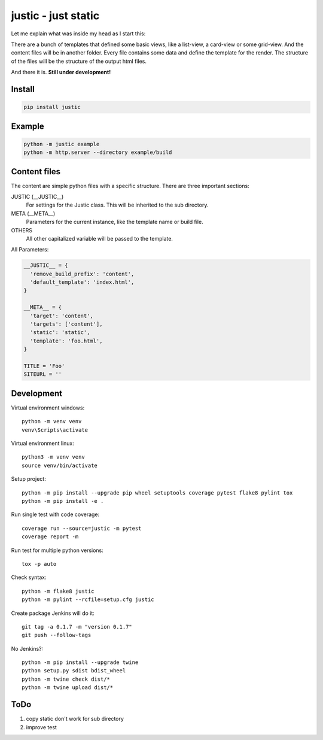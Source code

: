 ====================
justic - just static
====================
Let me explain what was inside my head as I start this:

There are a bunch of templates that defined some basic views, like a list-view,
a card-view or some grid-view. And the content files will be in another folder.
Every file contains some data and define the template for the render. The
structure of the files will be the structure of the output html files.

And there it is. **Still under development!**

Install
-------
.. code-block:: bash

  pip install justic

Example
-------
.. code-block:: bash

  python -m justic example
  python -m http.server --directory example/build


Content files
-------------
The content are simple python files with a specific structure. There are three
important sections:

JUSTIC (__JUSTIC__)
  For settings for the Justic class. This will be inherited to the sub
  directory.

META (__META__)
  Parameters for the current instance, like the template name or build file.

OTHERS
  All other capitalized variable will be passed to the template.

All Parameters:

.. code-block:: python

  __JUSTIC__ = {
    'remove_build_prefix': 'content',
    'default_template': 'index.html',
  }

  __META__ = {
    'target': 'content',
    'targets': ['content'],
    'static': 'static',
    'template': 'foo.html',
  }

  TITLE = 'Foo'
  SITEURL = ''

Development
-----------
Virtual environment windows::

  python -m venv venv
  venv\Scripts\activate

Virtual environment linux::

  python3 -m venv venv
  source venv/bin/activate

Setup project::

  python -m pip install --upgrade pip wheel setuptools coverage pytest flake8 pylint tox
  python -m pip install -e .

Run single test with code coverage::

  coverage run --source=justic -m pytest
  coverage report -m

Run test for multiple python versions::

  tox -p auto

Check syntax::

  python -m flake8 justic
  python -m pylint --rcfile=setup.cfg justic

Create package Jenkins will do it::

  git tag -a 0.1.7 -m "version 0.1.7"
  git push --follow-tags

No Jenkins?::

  python -m pip install --upgrade twine
  python setup.py sdist bdist_wheel
  python -m twine check dist/*
  python -m twine upload dist/*

ToDo
----

1. copy static don't work for sub directory
2. improve test
